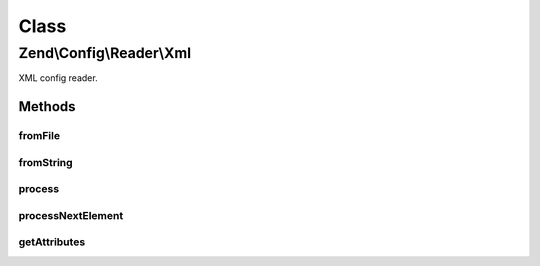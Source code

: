 .. Config/Reader/Xml.php generated using docpx on 01/30/13 03:02pm


Class
*****

Zend\\Config\\Reader\\Xml
=========================

XML config reader.

Methods
-------

fromFile
++++++++

.. function:: fromFile()


    fromFile(): defined by Reader interface.


    :param string: 

    :rtype: array 

    :throws: Exception\RuntimeException 



fromString
++++++++++

.. function:: fromString()


    fromString(): defined by Reader interface.


    :param string: 

    :rtype: array|bool 

    :throws: Exception\RuntimeException 



process
+++++++

.. function:: process()


    Process data from the created XMLReader.

    :rtype: array 



processNextElement
++++++++++++++++++

.. function:: processNextElement()


    Process the next inner element.

    :rtype: mixed 



getAttributes
+++++++++++++

.. function:: getAttributes()


    Get all attributes on the current node.

    :rtype: array 




